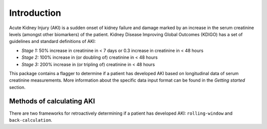 ============
Introduction
============

Acute Kidney Injury (AKI) is a sudden onset of kidney failure and damage marked by an increase in the serum creatinine levels
(amongst other biomarkers) of the patient. Kidney Disease Improving Global Outcomes (KDIGO) has a set of guidelines and standard definitions 
of AKI:

* *Stage 1:* 50% increase in creatinine in < 7 days or 0.3 increase in creatinine in < 48 hours
* *Stage 2:* 100% increase in (or doubling of) creatinine in < 48 hours
* *Stage 3:* 200% increase in (or tripling of) creatinine in < 48 hours

This package contains a flagger to determine if a patient has developed AKI based on longitudinal data of serum creatinine measurements.
More information about the specific data input format can be found in the `Getting started` section. 

Methods of calculating AKI
==========================

.. role:: bolditalic
  :class: bolditalic

There are two frameworks for retroactively determining if a patient has developed AKI: ``rolling-window`` and ``back-calculation``. 

.. option:: Rolling Window (default)

   The rolling window definition of AKI is based on the change in creatinine in a 48 hour or 7 day `rolling window <https://www.mathworks.com/help/econ/rolling-window-estimation-of-state-space-models.html>`_ period.
   These are the stages mentioned in the KDIGO guidelines in the `Introduction` above. 

.. option:: (back-calculate)
.. option:: Historical baseline trumping 

   The idea with :bolditalic:`Historical baseline trumping` is to use the historical baseline creatinine value as the value to compare the current creatinine to when runnning the KDIGO criterion 
   *instead of* the rolling window value; i.e. the historical baseline *trumps* the rolling minimum value. 
   
   :bolditalic:`Definition:` The historical baseline is defined as the :bolditalic:`median` of the patient's :bolditalic:`outpatient` creatinine values from 365 to 7 days prior to admission. 

   :bolditalic:`Reasoning:` Right when a patient is admitted to the hospital, their creatinine might not be representative of what their true, stable creatinine values
   normally are. As such, you might want to use the *historical baseline value*. This historical baseline value, calculated retroactively, is only used around the time of admission -
   specifically from the time of admission to 7 days (+ padding) out. For any time outside of this, the rolling window is still in effect... but this allows you to capture patients
   whose hemodynamic balance might be messed up at the time of admission. 

.. option:: Baseline creatinine imputation
   If there are no outpatient creatinine values measured for the patient from 365 to 7 days prior to admission, it is possible to still impute a
   baseline creatinine value based on the patients demographics: namely their age and sex. This is what the ``eGFR_impute`` option in the flagger does:
   *eGFR imputation* because it assumes an eGFR of 75 mL/min/1.73m^2 and estimates the creatinine from that. 

   
